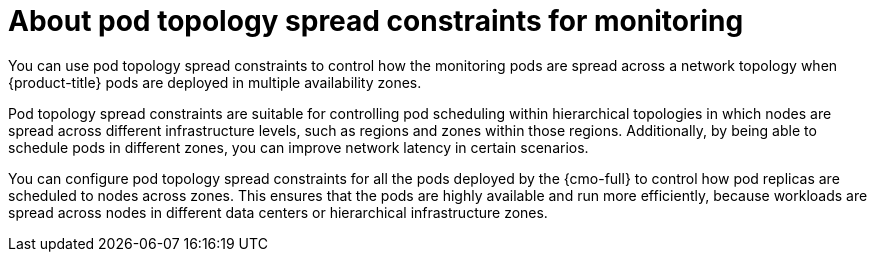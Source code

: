 // Module included in the following assemblies:
//
// * observability/monitoring/configuring-the-monitoring-stack.adoc

:_mod-docs-content-type: CONCEPT
[id="using-pod-topology-spread-constraints-for-monitoring_{context}"]
= About pod topology spread constraints for monitoring

You can use pod topology spread constraints to control how the monitoring pods are spread across a network topology when {product-title} pods are deployed in multiple availability zones.

Pod topology spread constraints are suitable for controlling pod scheduling within hierarchical topologies in which nodes are spread across different infrastructure levels, such as regions and zones within those regions.
Additionally, by being able to schedule pods in different zones, you can improve network latency in certain scenarios.

You can configure pod topology spread constraints for all the pods deployed by the {cmo-full} to control how pod replicas are scheduled to nodes across zones. This ensures that the pods are highly available and run more efficiently, because workloads are spread across nodes in different data centers or hierarchical infrastructure zones.
